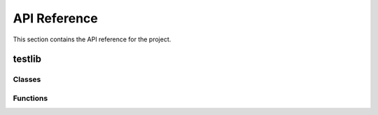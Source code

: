 API Reference
=============

This section contains the API reference for the project.

testlib
-------

Classes
^^^^^^^

.. autosummary::

   testlib.oneAtomState
   testlib.twoAtomState

Functions
^^^^^^^^^

.. autosummary::

   testlib.testAdd
   testlib.testDiv
   testlib.testFactorial
   testlib.testFib
   testlib.testFunc1
   testlib.testFunc2
   testlib.testFunc3
   testlib.testFunc4
   testlib.testFunc5
   testlib.testFunc6
   testlib.testFunc7
   testlib.testMult
   testlib.testSub
